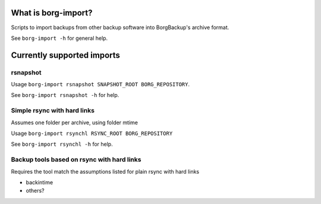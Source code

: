 What is borg-import?
====================

Scripts to import backups from other backup software into BorgBackup's archive format.

See ``borg-import -h`` for general help.

Currently supported imports
===========================

rsnapshot
---------

Usage ``borg-import rsnapshot SNAPSHOT_ROOT BORG_REPOSITORY``.

See ``borg-import rsnapshot -h`` for help.

Simple rsync with hard links
----------------------------

Assumes one folder per archive, using folder mtime

Usage ``borg-import rsynchl RSYNC_ROOT BORG_REPOSITORY``

See ``borg-import rsynchl -h`` for help.

Backup tools based on rsync with hard links
-------------------------------------------

Requires the tool match the assumptions listed for plain rsync with hard links

* backintime

* others?
